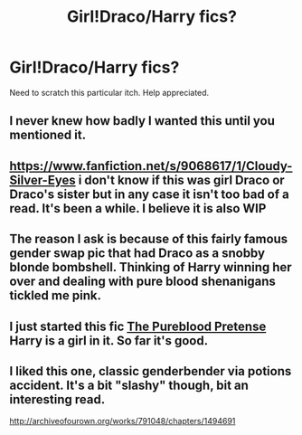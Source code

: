 #+TITLE: Girl!Draco/Harry fics?

* Girl!Draco/Harry fics?
:PROPERTIES:
:Author: Wannableach
:Score: 11
:DateUnix: 1407179851.0
:DateShort: 2014-Aug-04
:FlairText: Request
:END:
Need to scratch this particular itch. Help appreciated.


** I never knew how badly I wanted this until you mentioned it.
:PROPERTIES:
:Score: 6
:DateUnix: 1407196353.0
:DateShort: 2014-Aug-05
:END:


** [[https://www.fanfiction.net/s/9068617/1/Cloudy-Silver-Eyes]] i don't know if this was girl Draco or Draco's sister but in any case it isn't too bad of a read. It's been a while. I believe it is also WIP
:PROPERTIES:
:Author: OilersRiders15
:Score: 1
:DateUnix: 1407194935.0
:DateShort: 2014-Aug-05
:END:


** The reason I ask is because of this fairly famous gender swap pic that had Draco as a snobby blonde bombshell. Thinking of Harry winning her over and dealing with pure blood shenanigans tickled me pink.
:PROPERTIES:
:Author: Wannableach
:Score: 1
:DateUnix: 1407215126.0
:DateShort: 2014-Aug-05
:END:


** I just started this fic [[https://www.fanfiction.net/s/7613196/1/The-Pureblood-Pretense][The Pureblood Pretense]] Harry is a girl in it. So far it's good.
:PROPERTIES:
:Author: grace644
:Score: 0
:DateUnix: 1407252156.0
:DateShort: 2014-Aug-05
:END:


** I liked this one, classic genderbender via potions accident. It's a bit "slashy" though, bit an interesting read.

[[http://archiveofourown.org/works/791048/chapters/1494691]]
:PROPERTIES:
:Score: 0
:DateUnix: 1407277440.0
:DateShort: 2014-Aug-06
:END:
